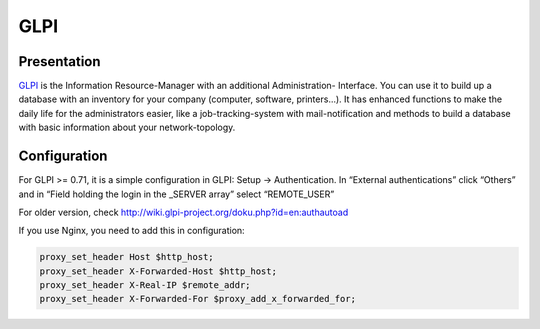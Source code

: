 GLPI
====

|image0|

Presentation
------------

`GLPI <http://www.glpi-project.org>`__ is the Information
Resource-Manager with an additional Administration- Interface. You can
use it to build up a database with an inventory for your company
(computer, software, printers...). It has enhanced functions to make the
daily life for the administrators easier, like a job-tracking-system
with mail-notification and methods to build a database with basic
information about your network-topology.

Configuration
-------------

For GLPI >= 0.71, it is a simple configuration in GLPI: Setup →
Authentication. In “External authentications” click “Others” and in
“Field holding the login in the \_SERVER array” select “REMOTE_USER”

For older version, check
http://wiki.glpi-project.org/doku.php?id=en:authautoad

If you use Nginx, you need to add this in configuration:

.. code-block:: nginx

   proxy_set_header Host $http_host;
   proxy_set_header X-Forwarded-Host $http_host;
   proxy_set_header X-Real-IP $remote_addr;
   proxy_set_header X-Forwarded-For $proxy_add_x_forwarded_for;

.. |image0| image:: /applications/glpi_logo.png
   :class: align-center

